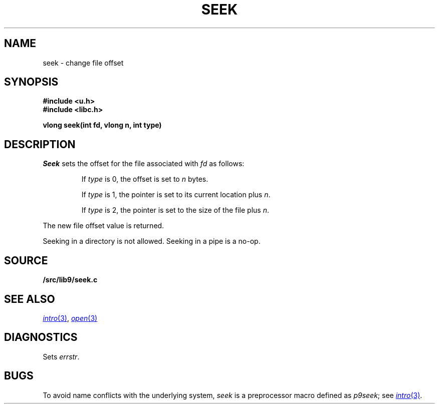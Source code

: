 .TH SEEK 3
.SH NAME
seek \- change file offset
.SH SYNOPSIS
.B #include <u.h>
.br
.B #include <libc.h>
.PP
.B
vlong seek(int fd, vlong n, int type)
.SH DESCRIPTION
.I Seek
sets the offset for the file
associated with
.I fd
as follows:
.IP
If
.I type
is 0, the offset is set to
.I n
bytes.
.IP
If
.I type
is 1, the pointer is set to its current location plus
.IR n .
.IP
If
.I type
is 2, the pointer is set to the size of the
file plus
.IR n .
.PP
The new file offset value is returned.
.PP
Seeking in a directory is not allowed.
Seeking in a pipe is a no-op.
.SH SOURCE
.B \*9/src/lib9/seek.c
.SH SEE ALSO
.MR intro 3 ,
.MR open 3
.SH DIAGNOSTICS
Sets
.IR errstr .
.SH BUGS
To avoid name conflicts with the underlying system,
.I seek
is a preprocessor macro defined as
.IR p9seek ;
see
.MR intro 3 .
